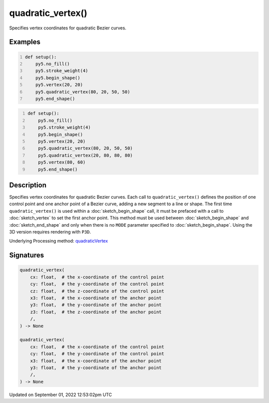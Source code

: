 quadratic_vertex()
==================

Specifies vertex coordinates for quadratic Bezier curves.

Examples
--------

.. raw:: html

    <div class="example-table">

.. raw:: html

    <div class="example-row"><div class="example-cell-image">

.. image:: /images/reference/Sketch_quadratic_vertex_0.png
    :alt: example picture for quadratic_vertex()

.. raw:: html

    </div><div class="example-cell-code">

.. code:: python
    :number-lines:

    def setup():
        py5.no_fill()
        py5.stroke_weight(4)
        py5.begin_shape()
        py5.vertex(20, 20)
        py5.quadratic_vertex(80, 20, 50, 50)
        py5.end_shape()

.. raw:: html

    </div></div>

.. raw:: html

    <div class="example-row"><div class="example-cell-image">

.. image:: /images/reference/Sketch_quadratic_vertex_1.png
    :alt: example picture for quadratic_vertex()

.. raw:: html

    </div><div class="example-cell-code">

.. code:: python
    :number-lines:

    def setup():
        py5.no_fill()
        py5.stroke_weight(4)
        py5.begin_shape()
        py5.vertex(20, 20)
        py5.quadratic_vertex(80, 20, 50, 50)
        py5.quadratic_vertex(20, 80, 80, 80)
        py5.vertex(80, 60)
        py5.end_shape()

.. raw:: html

    </div></div>

.. raw:: html

    </div>

Description
-----------

Specifies vertex coordinates for quadratic Bezier curves. Each call to ``quadratic_vertex()`` defines the position of one control point and one anchor point of a Bezier curve, adding a new segment to a line or shape. The first time ``quadratic_vertex()`` is used within a :doc:`sketch_begin_shape` call, it must be prefaced with a call to :doc:`sketch_vertex` to set the first anchor point. This method must be used between :doc:`sketch_begin_shape` and :doc:`sketch_end_shape` and only when there is no ``MODE`` parameter specified to :doc:`sketch_begin_shape`. Using the 3D version requires rendering with ``P3D``.

Underlying Processing method: `quadraticVertex <https://processing.org/reference/quadraticVertex_.html>`_

Signatures
----------

.. code:: python

    quadratic_vertex(
        cx: float,  # the x-coordinate of the control point
        cy: float,  # the y-coordinate of the control point
        cz: float,  # the z-coordinate of the control point
        x3: float,  # the x-coordinate of the anchor point
        y3: float,  # the y-coordinate of the anchor point
        z3: float,  # the z-coordinate of the anchor point
        /,
    ) -> None

    quadratic_vertex(
        cx: float,  # the x-coordinate of the control point
        cy: float,  # the y-coordinate of the control point
        x3: float,  # the x-coordinate of the anchor point
        y3: float,  # the y-coordinate of the anchor point
        /,
    ) -> None
Updated on September 01, 2022 12:53:02pm UTC

